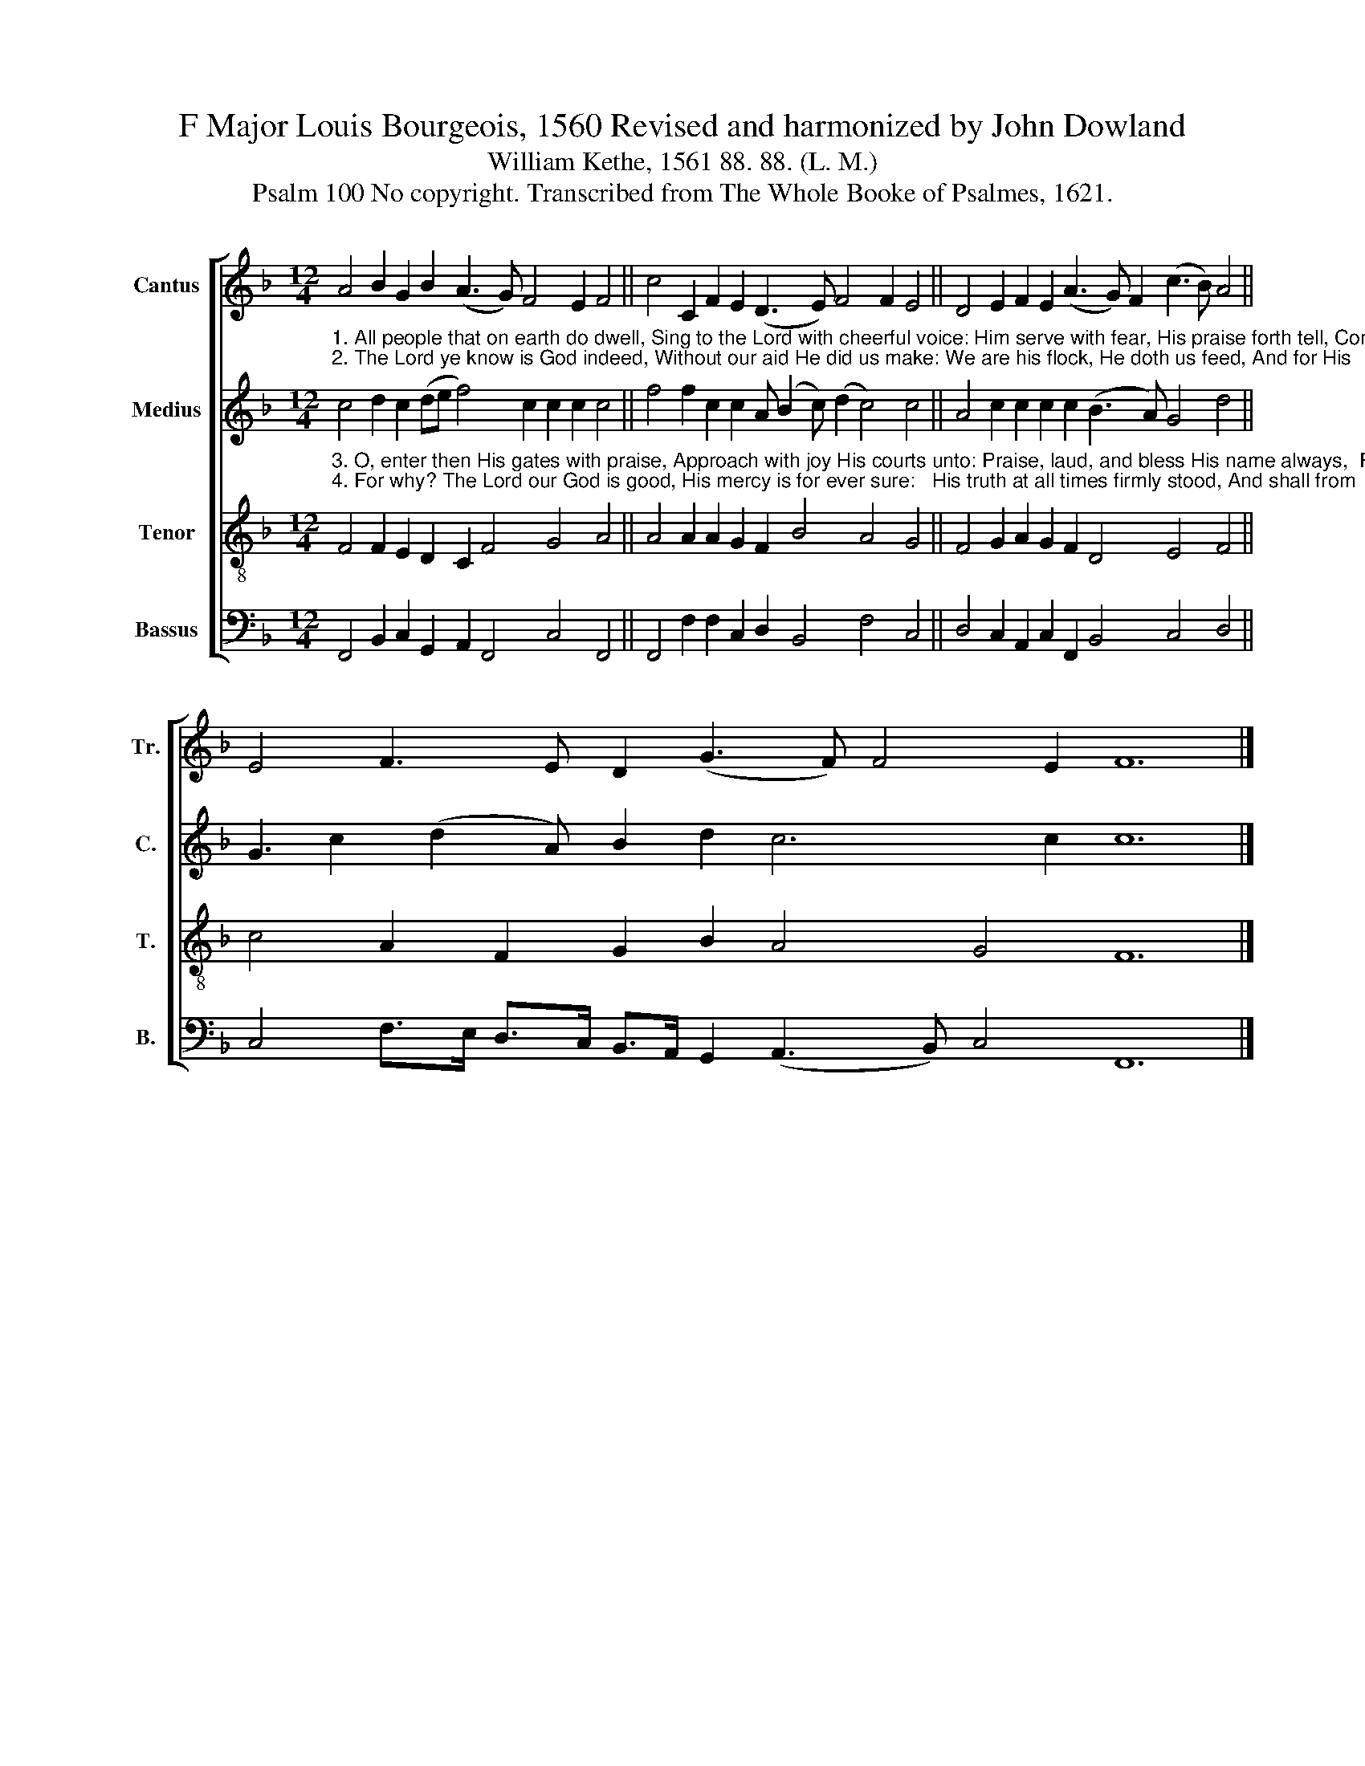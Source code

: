 X:1
T:F Major Louis Bourgeois, 1560 Revised and harmonized by John Dowland
T:William Kethe, 1561 88. 88. (L. M.)
T:Psalm 100 No copyright. Transcribed from The Whole Booke of Psalmes, 1621.
%%score [ 1 2 3 4 ]
L:1/8
M:12/4
K:F
V:1 treble nm="Cantus" snm="Tr."
V:2 treble nm="Medius" snm="C."
V:3 treble-8 nm="Tenor" snm="T."
V:4 bass nm="Bassus" snm="B."
V:1
 A4 B2 G2 B2 (A3 G) F4 E2 F4 || c4 C2 F2 E2 (D3 E) F4 F2 E4 || D4 E2 F2 E2 (A3 G) F2 (c3 B) A4 || %3
 E4 F3 E D2 (G3 F) F4 E2 F12 |] %4
V:2
"^1. All people that on earth do dwell, Sing to the Lord with cheerful voice: Him serve with fear, His praise forth tell, Come ye before Him and rejoice.""^2. The Lord ye know is God indeed, Without our aid He did us make: We are his flock, He doth us feed, And for His           sheep He doth   us     take." c4 d2 c2 (de f4) c2 c2 c2 c4 || %1
 f4 f2 c2 c2 A (B2 c) (d2 c4) c4 || A4 c2 c2 c2 c2 (B3 A) G4 d4 || G3 c2 (d2 A) B2 d2 c6 c2 c12 |] %4
V:3
"^3. O, enter then His gates with praise, Approach with joy His courts unto: Praise, laud, and bless His name always,  For it is seemly so      to     do.""^4. For why? The Lord our God is good, His mercy is for ever sure:   His truth at all times firmly stood, And shall from          age to age         endure." F4 F2 E2 D2 C2 F4 G4 A4 || %1
 A4 A2 A2 G2 F2 B4 A4 G4 || F4 G2 A2 G2 F2 D4 E4 F4 || c4 A2 F2 G2 B2 A4 G4 F12 |] %4
V:4
 F,,4 B,,2 C,2 G,,2 A,,2 F,,4 C,4 F,,4 || F,,4 F,2 F,2 C,2 D,2 B,,4 F,4 C,4 || %2
 D,4 C,2 A,,2 C,2 F,,2 B,,4 C,4 D,4 || C,4 F,>E, D,>C, B,,>A,, G,,2 (A,,3 B,,) C,4 F,,12 |] %4

